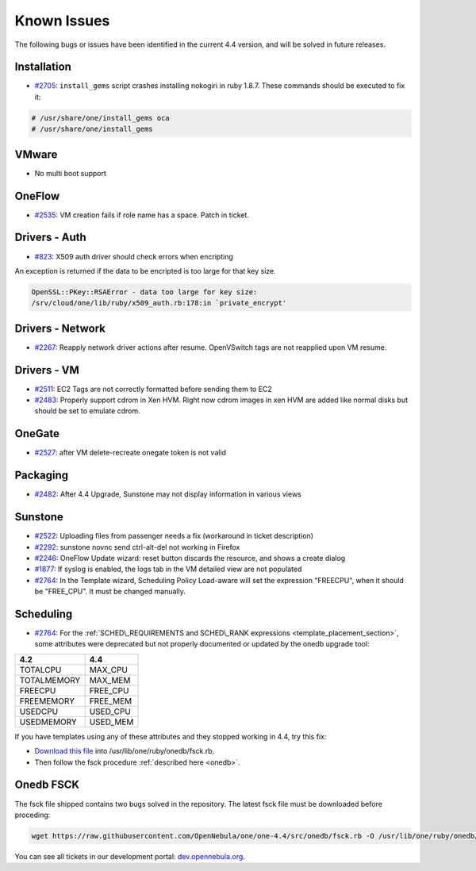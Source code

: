 .. _known_issues:

============
Known Issues
============

The following bugs or issues have been identified in the current 4.4 version, and will be solved in future releases.

Installation
------------

-  `#2705 <http://dev.opennebula.org/issues/2705>`__: ``install_gems`` script crashes installing nokogiri in ruby 1.8.7. These commands should be executed to fix it:

.. code-block:: none

    # /usr/share/one/install_gems oca
    # /usr/share/one/install_gems

VMware
------

-  No multi boot support

OneFlow
-------

-  `#2535 <http://dev.opennebula.org/issues/2535>`__: VM creation fails if role name has a space. Patch in ticket.

Drivers - Auth
--------------

-  `#823 <http://dev.opennebula.org/issues/823>`__: X509 auth driver should check errors when encripting

An exception is returned if the data to be encripted is too large for that key size.

.. code::

    OpenSSL::PKey::RSAError - data too large for key size:
    /srv/cloud/one/lib/ruby/x509_auth.rb:178:in `private_encrypt'

Drivers - Network
-----------------

-  `#2267 <http://dev.opennebula.org/issues/2267>`__: Reapply network driver actions after resume. OpenVSwitch tags are not reapplied upon VM resume.

Drivers - VM
------------

-  `#2511 <http://dev.opennebula.org/issues/2511>`__: EC2 Tags are not correctly formatted before sending them to EC2
-  `#2483 <http://dev.opennebula.org/issues/2483>`__: Properly support cdrom in Xen HVM. Right now cdrom images in xen HVM are added like normal disks but should be set to emulate cdrom.


OneGate
-------

-  `#2527 <http://dev.opennebula.org/issues/2527>`__: after VM delete-recreate onegate token is not valid

Packaging
---------

-  `#2482 <http://dev.opennebula.org/issues/2482>`__: After 4.4 Upgrade, Sunstone may not display information in various views

Sunstone
--------

-  `#2522 <http://dev.opennebula.org/issues/2522>`__: Uploading files from passenger needs a fix (workaround in ticket description)
-  `#2292 <http://dev.opennebula.org/issues/2292>`__: sunstone novnc send ctrl-alt-del not working in Firefox
-  `#2246 <http://dev.opennebula.org/issues/2246>`__: OneFlow Update wizard: reset button discards the resource, and shows a create dialog
-  `#1877 <http://dev.opennebula.org/issues/1877>`__: If syslog is enabled, the logs tab in the VM detailed view are not populated
- `#2764 <http://dev.opennebula.org/issues/2764>`__: In the Template wizard, Scheduling Policy Load-aware will set the expression "FREECPU", when it should be "FREE_CPU". It must be changed manually.

Scheduling
----------

- `#2764 <http://dev.opennebula.org/issues/2764>`__: For the :ref:`SCHED\_REQUIREMENTS and SCHED\_RANK expressions <template_placement_section>`, some attributes were deprecated but not properly documented or updated by the onedb upgrade tool:

===============  ===============
4.2              4.4
===============  ===============
TOTALCPU         MAX_CPU
TOTALMEMORY      MAX_MEM
FREECPU          FREE_CPU
FREEMEMORY       FREE_MEM
USEDCPU          USED_CPU
USEDMEMORY       USED_MEM
===============  ===============

If you have templates using any of these attributes and they stopped working in 4.4, try this fix:

* `Download this file <https://gist.github.com/carlosms/9394393>`_ into /usr/lib/one/ruby/onedb/fsck.rb.
* Then follow the fsck procedure :ref:`described here <onedb>`.

Onedb FSCK
--------------

The fsck file shipped contains two bugs solved in the repository. The latest fsck file must be downloaded before proceding:

.. code::

    wget https://raw.githubusercontent.com/OpenNebula/one/one-4.4/src/onedb/fsck.rb -O /usr/lib/one/ruby/onedb/fsck.rb

You can see all tickets in our development portal: `dev.opennebula.org <http://dev.opennebula.org/>`__.